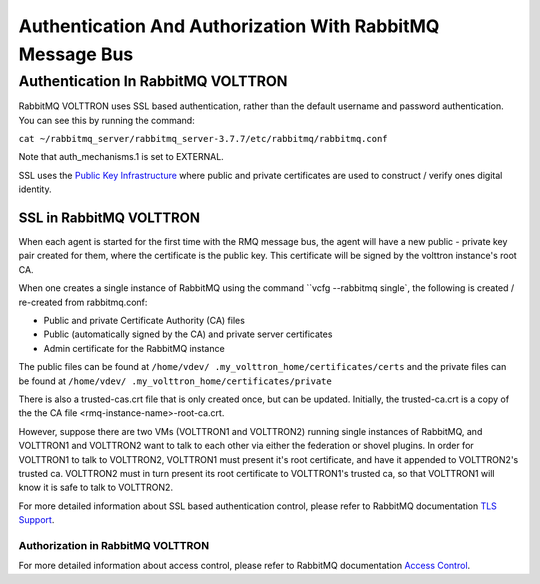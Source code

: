.. _RabbitMQ-Auth:
==========================================================
Authentication And Authorization With RabbitMQ Message Bus
==========================================================


Authentication In RabbitMQ VOLTTRON
***********************************
RabbitMQ VOLTTRON uses SSL based authentication, rather than the default username and password authentication. You can
see this by running the command:

``cat ~/rabbitmq_server/rabbitmq_server-3.7.7/etc/rabbitmq/rabbitmq.conf``

Note that auth_mechanisms.1 is set to EXTERNAL.

SSL uses the `Public Key Infrastructure <https://en.wikipedia.org/wiki/Public_key_infrastructure>`_ where public and
private certificates are used to construct / verify ones digital identity.

SSL in RabbitMQ VOLTTRON
------------------------
When each agent is started for the first time with the RMQ message bus, the agent will have a new public - private key
pair created for them, where the certificate is the public key. This certificate will be signed by the volttron
instance's root CA.


When one creates a single instance of RabbitMQ using the command ``vcfg --rabbitmq single`, the following is created /
re-created from rabbitmq.conf:

- Public and private Certificate Authority (CA) files

- Public (automatically signed by the CA) and private server certificates

- Admin certificate for the RabbitMQ instance

The public files can be found at ``/home/vdev/ .my_volttron_home/certificates/certs`` and the private files can be found
at ``/home/vdev/ .my_volttron_home/certificates/private``

There is also a trusted-cas.crt file that is only created once, but can be updated.
Initially, the trusted-ca.crt is a copy of the the CA file <rmq-instance-name>-root-ca.crt.

.. image:: files/multiplatform_ssl.png

However, suppose there are two VMs (VOLTTRON1 and VOLTTRON2) running single instances of RabbitMQ, and VOLTTRON1 and VOLTTRON2 want to talk to each other via either the federation or shovel plugins. In order for VOLTTRON1 to talk to VOLTTRON2, VOLTTRON1 must present it's root certificate, and have it appended to VOLTTRON2's trusted ca. VOLTTRON2 must in turn present its root certificate to VOLTTRON1's trusted ca, so that VOLTTRON1 will know it is safe to talk to VOLTTRON2. 



For more detailed information about SSL based authentication control, please refer to
RabbitMQ documentation `TLS Support <https://www.rabbitmq.com/ssl.html>`_.

Authorization in RabbitMQ VOLTTRON
==================================
For more detailed information about access control, please refer to RabbitMQ documentation
`Access Control <https://www.rabbitmq.com/access-control.html>`_.
